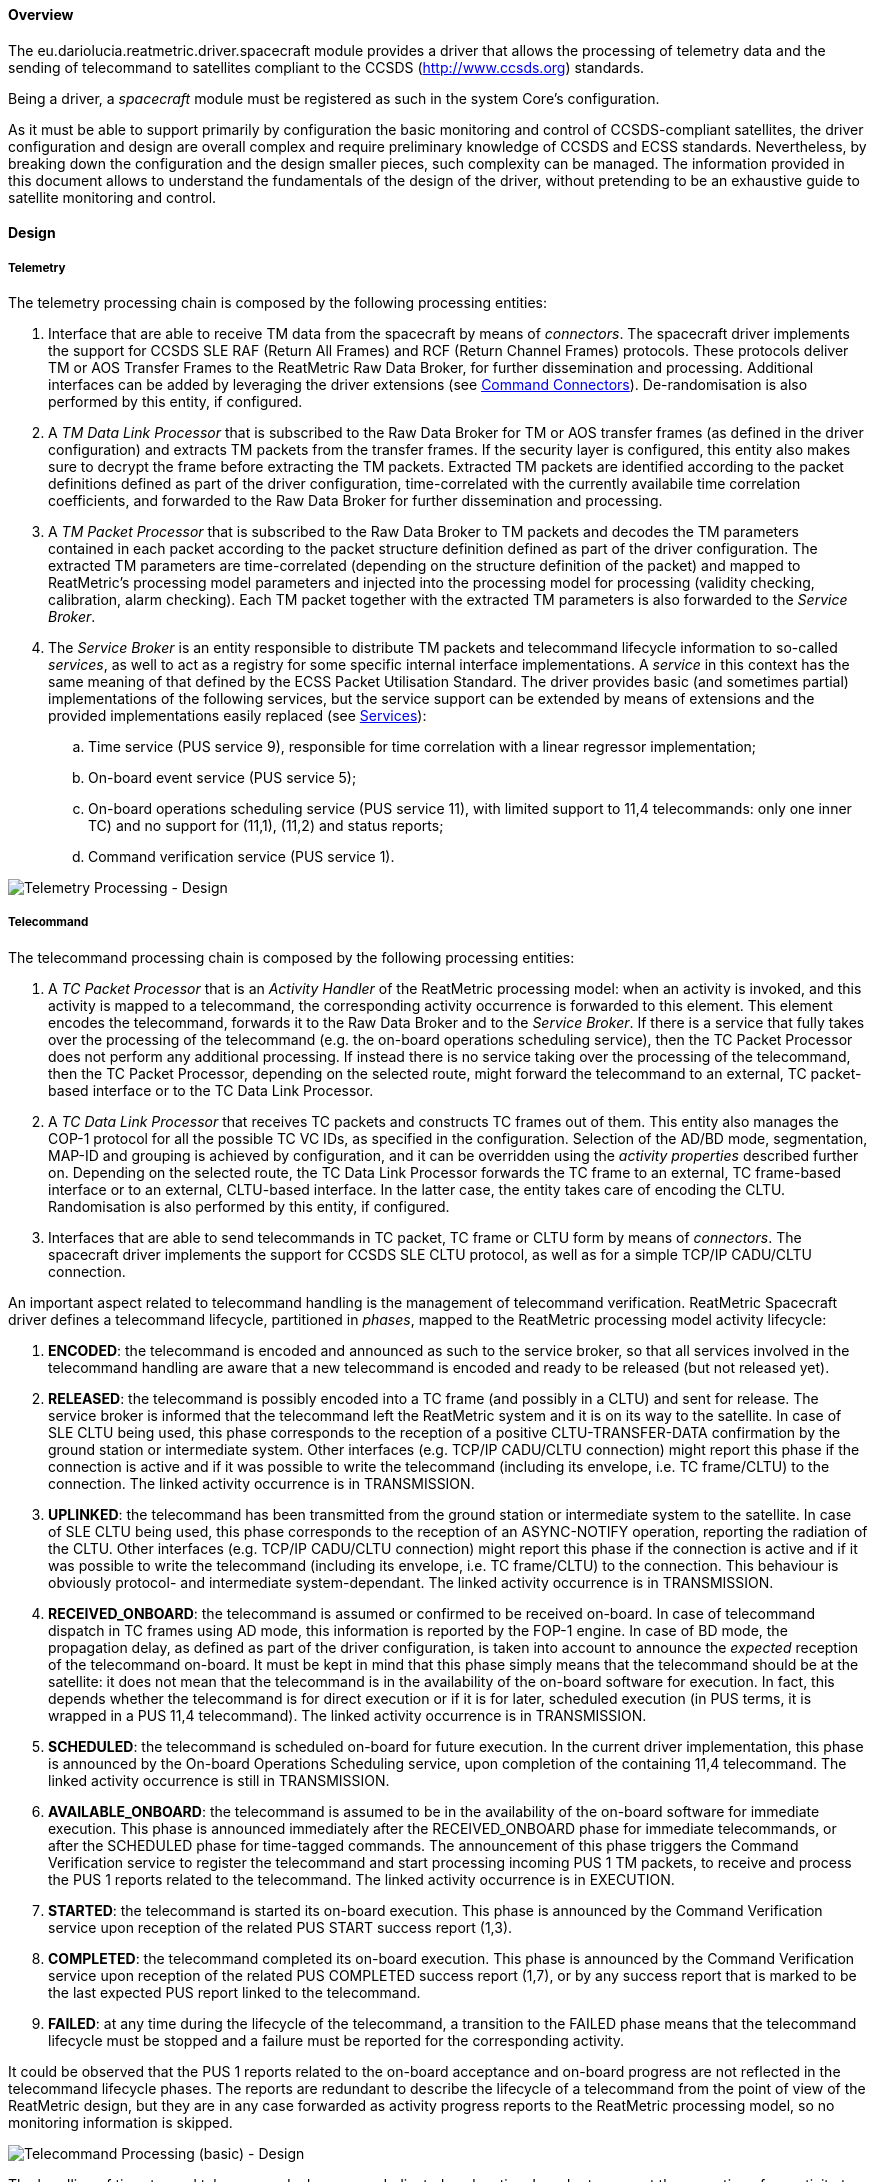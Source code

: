 ==== Overview
The eu.dariolucia.reatmetric.driver.spacecraft module provides a driver that allows the processing of telemetry data and
the sending of telecommand to satellites compliant to the CCSDS (http://www.ccsds.org) standards.

Being a driver, a _spacecraft_ module must be registered as such in the system Core's configuration.

As it must be able to support primarily by configuration the basic monitoring and control of CCSDS-compliant satellites,
the driver configuration and design are overall complex and require preliminary knowledge of CCSDS and ECSS standards.
Nevertheless, by breaking down the configuration and the design smaller pieces, such complexity can be managed. The
information provided in this document allows to understand the fundamentals of the design of the driver, without pretending
to be an exhaustive guide to satellite monitoring and control.

==== Design
===== Telemetry
The telemetry processing chain is composed by the following processing entities:

. Interface that are able to receive TM data from the spacecraft by means of _connectors_. The spacecraft
driver implements the support for CCSDS SLE RAF (Return All Frames) and RCF (Return Channel Frames) protocols. These
protocols deliver TM or AOS Transfer Frames to the ReatMetric Raw Data Broker, for further dissemination and processing.
Additional interfaces can be added by leveraging the driver extensions (see <<_command_connectors>>). De-randomisation is also
performed by this entity, if configured.
. A _TM Data Link Processor_ that is subscribed to the Raw Data Broker for TM or AOS transfer frames (as defined in the driver
configuration) and extracts TM packets from the transfer frames. If the security layer is configured, this entity also
makes sure to decrypt the frame before extracting the TM packets. Extracted TM packets are identified according to the
packet definitions defined as part of the driver configuration, time-correlated with the currently availabile time correlation
coefficients, and forwarded to the Raw Data Broker for further dissemination and processing.
. A _TM Packet Processor_ that is subscribed to the Raw Data Broker to TM packets and decodes the TM parameters contained
in each packet according to the packet structure definition defined as part of the driver configuration. The extracted
TM parameters are time-correlated (depending on the structure definition of the packet) and mapped to ReatMetric's
processing model parameters and injected into the processing model for processing (validity checking, calibration,
alarm checking). Each TM packet together with the extracted TM parameters is also forwarded to the _Service Broker_.
. The _Service Broker_ is an entity responsible to distribute TM packets and telecommand lifecycle information to so-called
_services_, as well to act as a registry for some specific internal interface implementations. A _service_ in this context
has the same meaning of that defined by the ECSS Packet Utilisation Standard. The driver provides basic (and sometimes partial)
implementations of the following services, but the service support can be extended by means of extensions and the provided
implementations easily replaced (see <<_services>>):
.. Time service (PUS service 9), responsible for time correlation with a linear regressor implementation;
.. On-board event service (PUS service 5);
.. On-board operations scheduling service (PUS service 11), with limited support to 11,4 telecommands: only one inner TC) and
no support for (11,1), (11,2) and status reports;
.. Command verification service (PUS service 1).

image::../docs/docimg/Drawings-Spacecraft Driver - Telemetry.drawio.png[Telemetry Processing - Design]

===== Telecommand
The telecommand processing chain is composed by the following processing entities:

. A _TC Packet Processor_ that is an _Activity Handler_ of the ReatMetric processing model: when an activity is invoked, and
this activity is mapped to a telecommand, the corresponding activity occurrence is forwarded to this element. This element
encodes the telecommand, forwards it to the Raw Data Broker and to the _Service Broker_. If there is a service that fully
takes over the processing of the telecommand (e.g. the on-board operations scheduling service), then the TC Packet Processor
does not perform any additional processing. If instead there is no service taking over the processing of the telecommand,
then the TC Packet Processor, depending on the selected route, might forward the telecommand to an external, TC packet-based
interface or to the TC Data Link Processor.
. A _TC Data Link Processor_ that receives TC packets and constructs TC frames out of them. This entity also manages the
COP-1 protocol for all the possible TC VC IDs, as specified in the configuration. Selection of the AD/BD mode, segmentation,
MAP-ID and grouping is achieved by configuration, and it can be overridden using the _activity properties_ described
further on. Depending on the selected route, the TC Data Link Processor forwards the TC frame to an external, TC frame-based
interface or to an external, CLTU-based interface. In the latter case, the entity takes care of encoding the CLTU.
Randomisation is also performed by this entity, if configured.
. Interfaces that are able to send telecommands in TC packet, TC frame or CLTU form by means of _connectors_. The spacecraft
driver implements the support for CCSDS SLE CLTU protocol, as well as for a simple TCP/IP CADU/CLTU connection.

An important aspect related to telecommand handling is the management of telecommand verification. ReatMetric Spacecraft
driver defines a telecommand lifecycle, partitioned in _phases_, mapped to the ReatMetric processing model activity lifecycle:

. *ENCODED*: the telecommand is encoded and announced as such to the service broker, so that all services involved in the telecommand
handling are aware that a new telecommand is encoded and ready to be released (but not released yet).
. *RELEASED*: the telecommand is possibly encoded into a TC frame (and possibly in a CLTU) and sent for release.
The service broker is informed that the telecommand left the ReatMetric system and it is on its way to the satellite. In case
of SLE CLTU being used, this phase corresponds to the reception of a positive CLTU-TRANSFER-DATA confirmation by the ground
station or intermediate system. Other interfaces (e.g. TCP/IP CADU/CLTU connection) might report this phase if the connection is
active and if it was possible to write the telecommand (including its envelope, i.e. TC frame/CLTU) to the connection.
The linked activity occurrence is in TRANSMISSION.
. *UPLINKED*: the telecommand has been transmitted from the ground station or intermediate system to the satellite. In case
of SLE CLTU being used, this phase corresponds to the reception of an ASYNC-NOTIFY operation, reporting the radiation of the
CLTU. Other interfaces (e.g. TCP/IP CADU/CLTU connection) might report this phase if the connection is
active and if it was possible to write the telecommand (including its envelope, i.e. TC frame/CLTU) to the connection. This
behaviour is obviously protocol- and intermediate system-dependant. The linked activity occurrence is in TRANSMISSION.
. *RECEIVED_ONBOARD*: the telecommand is assumed or confirmed to be received on-board. In case of telecommand dispatch in
TC frames using AD mode, this information is reported by the FOP-1 engine. In case of BD mode, the propagation
delay, as defined as part of the driver configuration, is taken into account to announce the _expected_ reception of the
telecommand on-board. It must be kept in mind that this phase simply means that the telecommand should be at the satellite:
it does not mean that the telecommand is in the availability of the on-board software for execution. In fact, this depends
whether the telecommand is for direct execution or if it is for later, scheduled execution (in PUS terms, it is wrapped
in a PUS 11,4 telecommand). The linked activity occurrence is in TRANSMISSION.
. *SCHEDULED*: the telecommand is scheduled on-board for future execution. In the current driver implementation, this phase
is announced by the On-board Operations Scheduling service, upon completion of the containing 11,4 telecommand.  The linked
activity occurrence is still in TRANSMISSION.
. *AVAILABLE_ONBOARD*: the telecommand is assumed to be in the availability of the on-board software for immediate execution.
This phase is announced immediately after the RECEIVED_ONBOARD phase for immediate telecommands, or after the SCHEDULED phase
for time-tagged commands. The announcement of this phase triggers the Command Verification service to register the telecommand
and start processing incoming PUS 1 TM packets, to receive and process the PUS 1 reports related to the telecommand.  The linked
activity occurrence is in EXECUTION.
. *STARTED*: the telecommand is started its on-board execution. This phase is announced by the Command Verification service upon
reception of the related PUS START success report (1,3).
. *COMPLETED*: the telecommand completed its on-board execution. This phase is announced by the Command Verification service upon
reception of the related PUS COMPLETED success report (1,7), or by any success report that is marked to be the last expected
PUS report linked to the telecommand.
. *FAILED*: at any time during the lifecycle of the telecommand, a transition to the FAILED phase means that the telecommand
lifecycle must be stopped and a failure must be reported for the corresponding activity.

It could be observed that the PUS 1 reports related to the on-board acceptance and on-board progress are not reflected in the
telecommand lifecycle phases. The reports are redundant to describe the lifecycle of a telecommand from the point of view of the
ReatMetric design, but they are in any case forwarded as activity progress reports to the ReatMetric processing
model, so no monitoring information is skipped.

image::../docs/docimg/Drawings-Spacecraft Driver - Telecommand (basic).drawio.png[Telecommand Processing (basic) - Design]

The handling of time-tagged telecommands deserves a dedicated explanation. In order to request the execution of an activity
to be scheduled on-board, the Spacecraft driver defines two special properties that can be added to the activity invocation
request:

- _tc-scheduled-time_: mandatory. It specifies the UTC execution time of the activity
- _onboard-sub-schedule-id_: optional. If specified, overrides the sub-schedule ID for telecommands wrapped into a PUS 11,4 packet

When an activity is invoked with the _tc-scheduled-time_ specified, the encoded telecommand is declared to be fully taken over
by the Onboard Scheduling service. The service will then use the encoded telecommand as argument for the invocation of the
configured PUS 11,4 activity. From the point of view of the ReatMetric processing model, two activity occurrences will then be
handled:

- the one linked to the telecommand being invoked and expected to be scheduled on-board
- the one linked to the PUS 11,4 corresponding activity

The processing of the PUS 11,4 activity occurrence is performed as a normal, immediate telecommand. Nesting of PUS 11,4
telecommands into PUS 11,4 telecommands is not supported by the driver implementation.

image::../docs/docimg/Drawings-Spacecraft Driver - Telecommand (time-tagged).drawio.png[Telecommand Processing (time-tag) - Design]

===== COP-1
The _TC Data Link Processor_ entity instantiates one FOP engine for each configured TC virtual channel. This entity can
execute activities defined with type _COP-1_. These activities are:

- *SET_AD*: it allows to set the type of service to be used for TC frame-based telecommand, changing the setting provided
in the configuration.
- *DIRECTIVE*: it allows to request the execution of a directive to the specified FOP engine (TC VCID). This activity is
particularly important, as it allows to initialise the COP-1 Sequence Controlled service.

In order to use these two activities, the fop_model.xml file (or its contents) must be included in the processing model.
The names, types and arguments of the activities shall not be changed, as they are used by the implemented code. The
locations, descriptions and entity IDs can be updated to fit the needs of the users.

In order to receive CLCW information to handle the Sequence Controlled service, the _TC Data Link Processor_ is subscribed
to the Raw Data Broker to receive TM frames from the configured satellite.

===== Security
The Spacecraft driver provides design support to include security decryption for telemetry frames and encryption for
TC frames, based on the Space Data Link Security Protocol (CCSDS standard CCSDS 355.0-B-2). The support is provided by
implementing the _ISecurityHandler_ interface and registering such implementation in the Spacecraft driver configuration
(see <<_configuration>> section below).

The contract specified by the _ISecurityHandler_ interface is straightforward:

- The implementation must provide the length of the security header and trailer fields for a given spacecraft id, virtual
channel and type of frame;
- The implementation must provide the encryption of a given transfer frame, by returning the encrypted version of the
transfer frame;
- The implementation must provide the decryption of a given transfer frame, by returning the decrypted version of the
transfer frame.

In addition, upon instantiation, the context information and the driver configuration are provided by means of the
_initialise()_ method. Clean-up operations must be implemented inside the _dispose()_ method.

The driver provides one implementation of the _ISecurityHandler_ interface, which uses AES as encryption/decryption
algorithm and supports a set of keys specified as part of the extension configuration (package
eu.dariolucia.reatmetric.driver.spacecraft.definition.security).
The implementation uses a parameter to be specified in the processing model, to keep track of which key must be used
for the encryption of TC frames. This parameter can be manually changed by the user. The structure is provided in the
security_model.xml file.

===== Services
The concept of _service_ is a bit broader than the one specified by the ECSS PUS standard: a service in the ReatMetric Spacecraft
driver term is simply an entity that can be notified of telecommands and telemetry packets/parameters disseminated in the
system. What a service does with such information is service-implementation specific: it could maintain an internal model
based on the received data, it can generate reports, it can communicate with external systems or with a database, and so
on. The services provided by the driver implementation are (partial) implementations of some PUS-defined services.

The *Command Verification Service* is a full implementation of the PUS 1 service, and it manages the telecommand execution
verification reports as generated by the satellite. This service does not require configuration.

The *Time Correlation Service* is a full implementation of the PUS 9 service, and it provides an implementation of the
_ITimeCorrelation_ interface. This service uses time packets to correlate the generation of VC0, VCC0 frames to UTC time
and builds the related time couples. Depending on the number of time couples, time correlation coefficients are generated
by direct interpolation or by linear regression. Upon updating the time correlation coefficients, the service distributes
them via the Raw Data Broker. In this way, the coefficients can be stored and reloaded when the system is started again.
This service requires configuration, as specified in the
eu.dariolucia.reatmetric.driver.spacecraft.definition.services package, class TimeCorrelationServiceConfiguration.

The *Direct Link Time Correlation Service* is an alternative implementation for time correlation, replacing the one based
on time packets. The documentation of class DirectLinkTimeCorrelationService explains the behaviour of this implementation.
It is useful in cases where the system is used with simulators with unreliable OBT generation or with missing time packet
information, but it should not be used in real-case scenarios. This service does not require configuration.

The *Onboard Event Service* is a full implementation of the PUS 5 service. Upon reception of a PUS 5 report, the service
raises a corresponding event in the ReatMetric processing model. This service does not require configuration.

The *Onboard Operations Scheduling Service* is a partial implementation of the PUS 11 service. This service requires
configuration, as specified in the eu.dariolucia.reatmetric.driver.spacecraft.definition.services package, class
OnboardOperationsSchedulingServiceConfiguration.

Typically, services are stand-alone and communicate among themselves via telecommand notifications and TM information,
delivered by the service broker. However, direct service-to-service communication via method calls is possible: all
registered services are subject to be located by means of interfaces. An example can be seen in the code with the
ITimeCorrelation interface: this interface is provided by one service (Time Correlation Service) and used by another
service (Onboard Operations Scheduling Service). The latter looks up the interface provider via the service broker.
In this way there is full decoupling between services. Custom services can leverage this system to register and look up
custom interface and related implementations.

===== Command Connectors
The driver provides the following points for external connection extensions:

- CLTU-based connectors, implementing the _ICltuConnector_ interface;
- TC frame-based connectors, implementing the _ITcFrameConnector_ interface;
- TC Packet-based connectors, implementing the _ITcPacketConnector_ interface.

All interfaces extend the _ITransportConnector_ ReatMetric interface, and therefore will be controllable as ReatMetric
_connectors_. It is suggested to extend the abstract class _AbstractTransportConnector_, which provides already a
skeleton for implementation. A connector implemented in this way shall take care of:

- Receiving TM data and providing it to the Raw Data Broker in a way that can be processed by the other elements of the
TM processing chain;
- Forwarding TC data to the related external endpoint and handling the lifecycle of the specific data unit.

An example of a CLTU-based connector can be seen in the class CltuCaduTcpConnector, which implements a TCP/IP-based connection,
which delivers CADUs as TM data, and forwards CLTUs as TC data. Two further examples for a TC frame/TM frame TCP/IP connector,
and TC packet/TM packet connector are planned to be implemented.

===== Activity Invocation Properties
====== Packet level

*pus-ack-override*

Override the PUS ack flags specified in the packet definition.

Format: `[X|-][X|-][X|-][X|-]`

Example: `X-XX`

*pus-source-override*

Override the PUS source ID specified in the packet definition or configuration.

Format: `[0-9]+`

Example: `14`

*map-id-override*

Override the Map ID specified in the packet definition.

Format: `[0-9]+`

Example: `2`

*tc-scheduled-time*

Specify the on-board execution time of the telecommand. If this property is specified, the encoded telecommand will be
wrapped into the configured PUS 11,4 command.

Format:  `ISO-8601 instant format`

Example: `2011-12-23T10:15:30Z`

*tc-vc-id-override*

Override the TC VC ID specified in the configuration for generated TC frames.

Format: `[0-7]`

Example: `1`

*use-ad-mode-override*

Override the currently specified TC frame transfer mode for generated TC frames.
If set to 'true', the TC frame will have the bypass flag unset.

Format: `true|false`

Example: `true`

*group-tc-name*

Inform the TC Data Link processor that the TC packet is part of a group and shall
be encoded inside a single frame with other commands. The string set here identifies
the name of the group.

Format: `[0-9a-zA-Z]+'`

Example: `Group1`

*group-tc-transmit*

Inform the TC Data Link processor that the TC packet is the last one of the group
identified with the group-tc-name property. The group is closed, encoded and the resulting
frame transmitted.

Format: `true|false`

Example: `true`

*onboard-sub-schedule-id*

Override the sub-schedule ID for telecommands wrapped into a PUS 11,4 packet.

Format: `[0-9]+`

Example: `2`

*linked-scheduled-activity-occurrence*

Allow to keep tracking between a scheduled activity occurrence and the PUS 11,4 TC.
The implementation of the PUS 11 in this module supports a single TC per PUS 11,4.

Format: _internal_

==== Configuration
Being a driver, the _spacecraft_ module must be registered as such in the system configuration file. You need to have a
spacecraft module registration for each satellite that you need to process.

[source,xml]
----
<ns1:core xmlns:ns1="http://dariolucia.eu/reatmetric/core/configuration">
    <name>Test System</name>
    <log-property-file>$HOME\Reatmetric\reatmetric_test\log.properties</log-property-file>
    <definitions-location>$HOME\Reatmetric\reatmetric_test\processing</definitions-location>
    <driver name="Spacecraft Driver" type="eu.dariolucia.reatmetric.driver.spacecraft.SpacecraftDriver"
    configuration="$HOME\Reatmetric\reatmetric_test\spacecraft"/>
</ns1:core>
----

The folder specified in the _configuration_ attribute of the _driver_ element must contain a file named _configuration.xml_,
which defines the configuration properties of the driver.

The configuration structure of the eu.dariolucia.reatmetric.driver.spacecraft module is defined in the package
eu.dariolucia.reatmetric.driver.spacecraft.definition. It is an XML file named _configuration.xml_ using
namespace definition _http://dariolucia.eu/reatmetric/driver/spacecraft_.

An example of such file is presented below.

[source,xml]
----
----

==== Developer's Q&A

===== Receiving telemetry packets

===== Implement a custom service

===== Implement a custom connector

===== Implement a custom security module